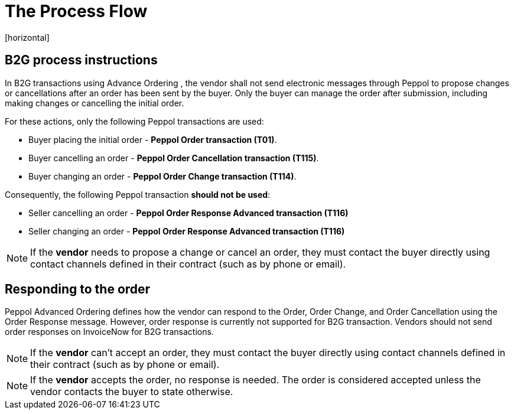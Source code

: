 = The Process Flow
[horizontal]

== B2G process instructions

In B2G transactions using Advance Ordering , the vendor shall not send electronic messages through Peppol to propose changes or cancellations after an order has been sent by the buyer. Only the buyer can manage the order after submission, including making changes or cancelling the initial order.

For these actions, only the following Peppol transactions are used:

* Buyer placing the initial order - *Peppol Order transaction (T01)*.
* Buyer cancelling an order - *Peppol Order Cancellation transaction (T115)*.
* Buyer changing an order - *Peppol Order Change transaction (T114)*.

Consequently, the following Peppol transaction *should not be used*:

* Seller cancelling an order - *Peppol Order Response Advanced transaction (T116)*
* Seller changing an order - *Peppol Order Response Advanced transaction (T116)*


****
NOTE: If the *vendor* needs to propose a change or cancel an order, they must contact the buyer directly using contact channels defined in their contract (such as by phone or email).
****

== Responding to the order
Peppol Advanced Ordering defines how the vendor can respond to the Order, Order Change, and Order Cancellation using the Order Response message. However, order response is currently not supported for B2G transaction. Vendors should not send order responses on InvoiceNow for B2G transactions.

****
NOTE: If the *vendor* can't accept an order, they must contact the buyer directly using contact channels defined in their contract (such as by phone or email).
****

****
NOTE: If the *vendor* accepts the order, no response is needed. The order is considered accepted unless the vendor contacts the buyer to state otherwise.
****


